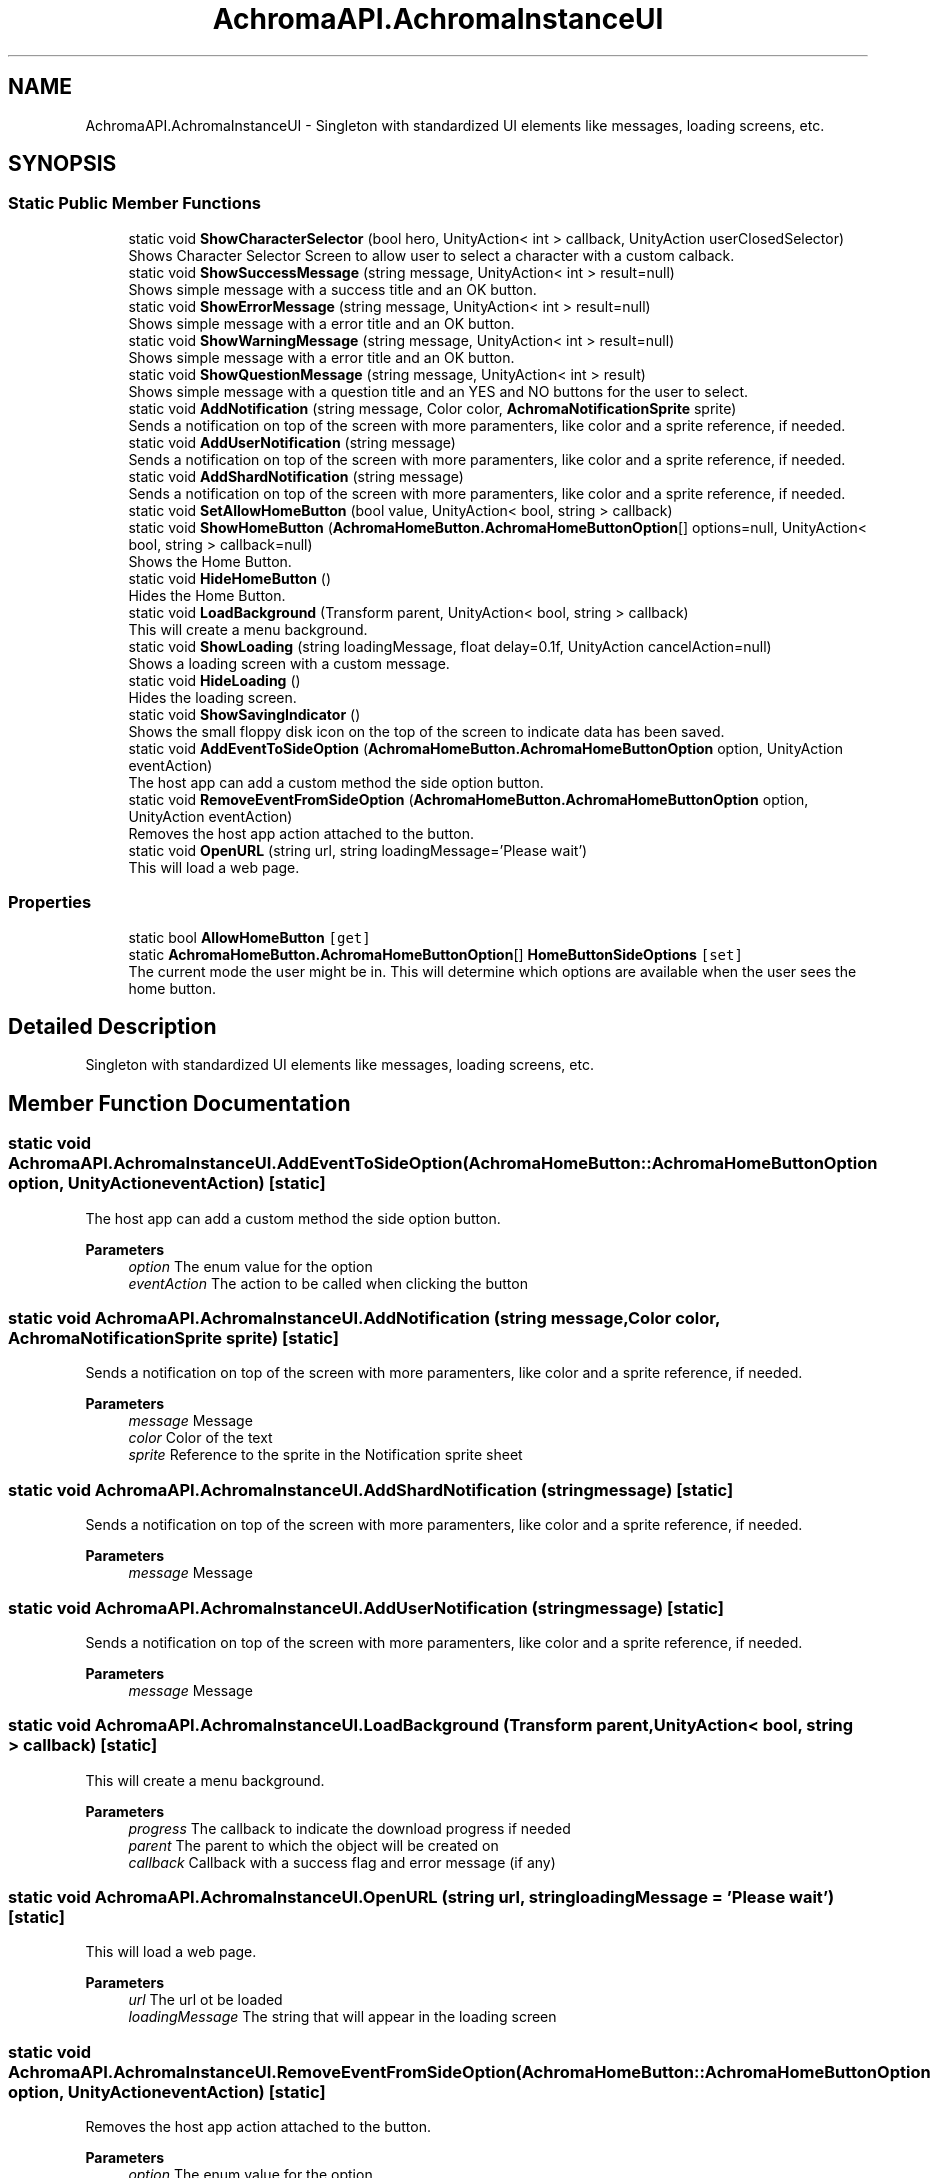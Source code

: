 .TH "AchromaAPI.AchromaInstanceUI" 3 "Achroma Plugin" \" -*- nroff -*-
.ad l
.nh
.SH NAME
AchromaAPI.AchromaInstanceUI \- Singleton with standardized UI elements like messages, loading screens, etc\&.  

.SH SYNOPSIS
.br
.PP
.SS "Static Public Member Functions"

.in +1c
.ti -1c
.RI "static void \fBShowCharacterSelector\fP (bool hero, UnityAction< int > callback, UnityAction userClosedSelector)"
.br
.RI "Shows Character Selector Screen to allow user to select a character with a custom calback\&. "
.ti -1c
.RI "static void \fBShowSuccessMessage\fP (string message, UnityAction< int > result=null)"
.br
.RI "Shows simple message with a success title and an OK button\&. "
.ti -1c
.RI "static void \fBShowErrorMessage\fP (string message, UnityAction< int > result=null)"
.br
.RI "Shows simple message with a error title and an OK button\&. "
.ti -1c
.RI "static void \fBShowWarningMessage\fP (string message, UnityAction< int > result=null)"
.br
.RI "Shows simple message with a error title and an OK button\&. "
.ti -1c
.RI "static void \fBShowQuestionMessage\fP (string message, UnityAction< int > result)"
.br
.RI "Shows simple message with a question title and an YES and NO buttons for the user to select\&. "
.ti -1c
.RI "static void \fBAddNotification\fP (string message, Color color, \fBAchromaNotificationSprite\fP sprite)"
.br
.RI "Sends a notification on top of the screen with more paramenters, like color and a sprite reference, if needed\&. "
.ti -1c
.RI "static void \fBAddUserNotification\fP (string message)"
.br
.RI "Sends a notification on top of the screen with more paramenters, like color and a sprite reference, if needed\&. "
.ti -1c
.RI "static void \fBAddShardNotification\fP (string message)"
.br
.RI "Sends a notification on top of the screen with more paramenters, like color and a sprite reference, if needed\&. "
.ti -1c
.RI "static void \fBSetAllowHomeButton\fP (bool value, UnityAction< bool, string > callback)"
.br
.ti -1c
.RI "static void \fBShowHomeButton\fP (\fBAchromaHomeButton\&.AchromaHomeButtonOption\fP[] options=null, UnityAction< bool, string > callback=null)"
.br
.RI "Shows the Home Button\&. "
.ti -1c
.RI "static void \fBHideHomeButton\fP ()"
.br
.RI "Hides the Home Button\&. "
.ti -1c
.RI "static void \fBLoadBackground\fP (Transform parent, UnityAction< bool, string > callback)"
.br
.RI "This will create a menu background\&. "
.ti -1c
.RI "static void \fBShowLoading\fP (string loadingMessage, float delay=0\&.1f, UnityAction cancelAction=null)"
.br
.RI "Shows a loading screen with a custom message\&. "
.ti -1c
.RI "static void \fBHideLoading\fP ()"
.br
.RI "Hides the loading screen\&. "
.ti -1c
.RI "static void \fBShowSavingIndicator\fP ()"
.br
.RI "Shows the small floppy disk icon on the top of the screen to indicate data has been saved\&. "
.ti -1c
.RI "static void \fBAddEventToSideOption\fP (\fBAchromaHomeButton\&.AchromaHomeButtonOption\fP option, UnityAction eventAction)"
.br
.RI "The host app can add a custom method the side option button\&. "
.ti -1c
.RI "static void \fBRemoveEventFromSideOption\fP (\fBAchromaHomeButton\&.AchromaHomeButtonOption\fP option, UnityAction eventAction)"
.br
.RI "Removes the host app action attached to the button\&. "
.ti -1c
.RI "static void \fBOpenURL\fP (string url, string loadingMessage='Please wait')"
.br
.RI "This will load a web page\&. "
.in -1c
.SS "Properties"

.in +1c
.ti -1c
.RI "static bool \fBAllowHomeButton\fP\fC [get]\fP"
.br
.ti -1c
.RI "static \fBAchromaHomeButton\&.AchromaHomeButtonOption\fP[] \fBHomeButtonSideOptions\fP\fC [set]\fP"
.br
.RI "The current mode the user might be in\&. This will determine which options are available when the user sees the home button\&. "
.in -1c
.SH "Detailed Description"
.PP 
Singleton with standardized UI elements like messages, loading screens, etc\&. 
.SH "Member Function Documentation"
.PP 
.SS "static void AchromaAPI\&.AchromaInstanceUI\&.AddEventToSideOption (\fBAchromaHomeButton::AchromaHomeButtonOption\fP option, UnityAction eventAction)\fC [static]\fP"

.PP
The host app can add a custom method the side option button\&. 
.PP
\fBParameters\fP
.RS 4
\fIoption\fP The enum value for the option
.br
\fIeventAction\fP The action to be called when clicking the button
.RE
.PP

.SS "static void AchromaAPI\&.AchromaInstanceUI\&.AddNotification (string message, Color color, \fBAchromaNotificationSprite\fP sprite)\fC [static]\fP"

.PP
Sends a notification on top of the screen with more paramenters, like color and a sprite reference, if needed\&. 
.PP
\fBParameters\fP
.RS 4
\fImessage\fP Message
.br
\fIcolor\fP Color of the text
.br
\fIsprite\fP Reference to the sprite in the Notification sprite sheet
.RE
.PP

.SS "static void AchromaAPI\&.AchromaInstanceUI\&.AddShardNotification (string message)\fC [static]\fP"

.PP
Sends a notification on top of the screen with more paramenters, like color and a sprite reference, if needed\&. 
.PP
\fBParameters\fP
.RS 4
\fImessage\fP Message
.RE
.PP

.SS "static void AchromaAPI\&.AchromaInstanceUI\&.AddUserNotification (string message)\fC [static]\fP"

.PP
Sends a notification on top of the screen with more paramenters, like color and a sprite reference, if needed\&. 
.PP
\fBParameters\fP
.RS 4
\fImessage\fP Message
.RE
.PP

.SS "static void AchromaAPI\&.AchromaInstanceUI\&.LoadBackground (Transform parent, UnityAction< bool, string > callback)\fC [static]\fP"

.PP
This will create a menu background\&. 
.PP
\fBParameters\fP
.RS 4
\fIprogress\fP The callback to indicate the download progress if needed
.br
\fIparent\fP The parent to which the object will be created on
.br
\fIcallback\fP Callback with a success flag and error message (if any)
.RE
.PP

.SS "static void AchromaAPI\&.AchromaInstanceUI\&.OpenURL (string url, string loadingMessage = \fC'Please wait'\fP)\fC [static]\fP"

.PP
This will load a web page\&. 
.PP
\fBParameters\fP
.RS 4
\fIurl\fP The url ot be loaded
.br
\fIloadingMessage\fP The string that will appear in the loading screen
.RE
.PP

.SS "static void AchromaAPI\&.AchromaInstanceUI\&.RemoveEventFromSideOption (\fBAchromaHomeButton::AchromaHomeButtonOption\fP option, UnityAction eventAction)\fC [static]\fP"

.PP
Removes the host app action attached to the button\&. 
.PP
\fBParameters\fP
.RS 4
\fIoption\fP The enum value for the option
.br
\fIeventAction\fP The action to be called when clicking the button
.RE
.PP

.SS "static void AchromaAPI\&.AchromaInstanceUI\&.ShowCharacterSelector (bool hero, UnityAction< int > callback, UnityAction userClosedSelector)\fC [static]\fP"

.PP
Shows Character Selector Screen to allow user to select a character with a custom calback\&. 
.PP
\fBParameters\fP
.RS 4
\fIhero\fP If true, it will show only hero character
.br
\fIcallback\fP Will return the avatar id in the control file
.RE
.PP

.SS "static void AchromaAPI\&.AchromaInstanceUI\&.ShowErrorMessage (string message, UnityAction< int > result = \fCnull\fP)\fC [static]\fP"

.PP
Shows simple message with a error title and an OK button\&. 
.PP
\fBParameters\fP
.RS 4
\fImessage\fP The message to appear in the message body
.br
\fIresult\fP The callback when the user taps on the OK button (optional) 
.RE
.PP

.SS "static void AchromaAPI\&.AchromaInstanceUI\&.ShowHomeButton (\fBAchromaHomeButton::AchromaHomeButtonOption\fP[] options = \fCnull\fP, UnityAction< bool, string > callback = \fCnull\fP)\fC [static]\fP"

.PP
Shows the Home Button\&. 
.PP
\fBParameters\fP
.RS 4
\fIoptions\fP The list of buttons that will appear beside the home button
.br
\fIcallback\fP A callback with a success flag and an error message (if any)
.RE
.PP

.SS "static void AchromaAPI\&.AchromaInstanceUI\&.ShowLoading (string loadingMessage, float delay = \fC0::1f\fP, UnityAction cancelAction = \fCnull\fP)\fC [static]\fP"

.PP
Shows a loading screen with a custom message\&. 
.PP
\fBParameters\fP
.RS 4
\fIloadingMessage\fP 
.br
\fIdelay\fP a delay to show message
.br
\fIcancelAction\fP callback if the user wants to cancel the loading
.RE
.PP

.SS "static void AchromaAPI\&.AchromaInstanceUI\&.ShowQuestionMessage (string message, UnityAction< int > result)\fC [static]\fP"

.PP
Shows simple message with a question title and an YES and NO buttons for the user to select\&. 
.PP
\fBParameters\fP
.RS 4
\fImessage\fP The message to appear in the message body
.br
\fIresult\fP The callback when the user taps on the YES or NO buttons 
.RE
.PP

.SS "static void AchromaAPI\&.AchromaInstanceUI\&.ShowSuccessMessage (string message, UnityAction< int > result = \fCnull\fP)\fC [static]\fP"

.PP
Shows simple message with a success title and an OK button\&. 
.PP
\fBParameters\fP
.RS 4
\fImessage\fP The message to appear in the message body
.br
\fIresult\fP The callback when the user taps on the OK button (optional) 
.RE
.PP

.SS "static void AchromaAPI\&.AchromaInstanceUI\&.ShowWarningMessage (string message, UnityAction< int > result = \fCnull\fP)\fC [static]\fP"

.PP
Shows simple message with a error title and an OK button\&. 
.PP
\fBParameters\fP
.RS 4
\fImessage\fP The message to appear in the message body
.br
\fIresult\fP The callback when the user taps on the OK button (optional) 
.RE
.PP


.SH "Author"
.PP 
Generated automatically by Doxygen for Achroma Plugin from the source code\&.
